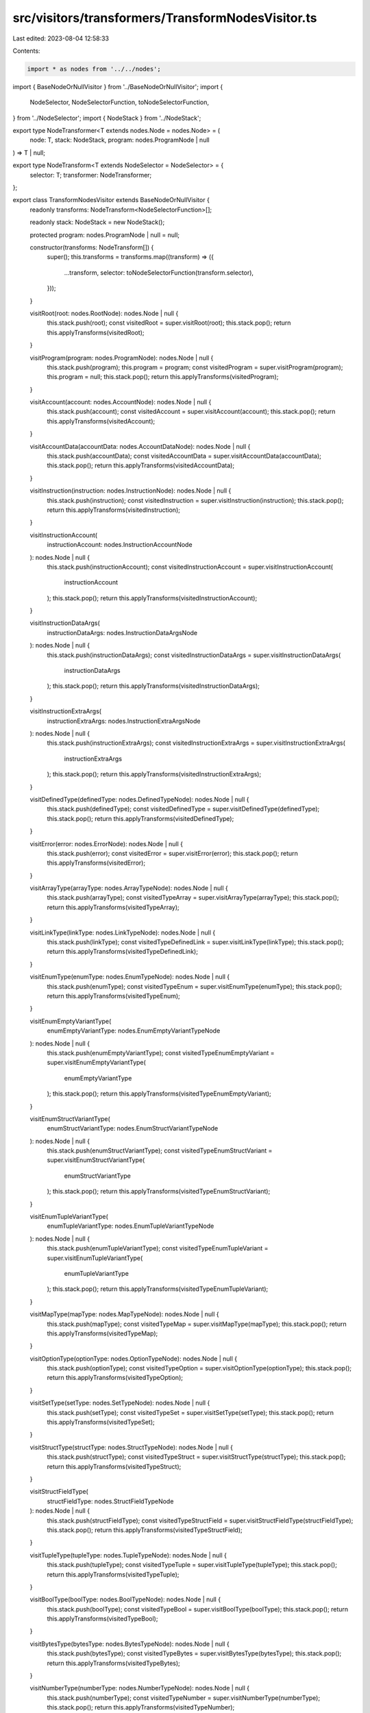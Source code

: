 src/visitors/transformers/TransformNodesVisitor.ts
==================================================

Last edited: 2023-08-04 12:58:33

Contents:

.. code-block:: ts

    import * as nodes from '../../nodes';
import { BaseNodeOrNullVisitor } from '../BaseNodeOrNullVisitor';
import {
  NodeSelector,
  NodeSelectorFunction,
  toNodeSelectorFunction,
} from '../NodeSelector';
import { NodeStack } from '../NodeStack';

export type NodeTransformer<T extends nodes.Node = nodes.Node> = (
  node: T,
  stack: NodeStack,
  program: nodes.ProgramNode | null
) => T | null;

export type NodeTransform<T extends NodeSelector = NodeSelector> = {
  selector: T;
  transformer: NodeTransformer;
};

export class TransformNodesVisitor extends BaseNodeOrNullVisitor {
  readonly transforms: NodeTransform<NodeSelectorFunction>[];

  readonly stack: NodeStack = new NodeStack();

  protected program: nodes.ProgramNode | null = null;

  constructor(transforms: NodeTransform[]) {
    super();
    this.transforms = transforms.map((transform) => ({
      ...transform,
      selector: toNodeSelectorFunction(transform.selector),
    }));
  }

  visitRoot(root: nodes.RootNode): nodes.Node | null {
    this.stack.push(root);
    const visitedRoot = super.visitRoot(root);
    this.stack.pop();
    return this.applyTransforms(visitedRoot);
  }

  visitProgram(program: nodes.ProgramNode): nodes.Node | null {
    this.stack.push(program);
    this.program = program;
    const visitedProgram = super.visitProgram(program);
    this.program = null;
    this.stack.pop();
    return this.applyTransforms(visitedProgram);
  }

  visitAccount(account: nodes.AccountNode): nodes.Node | null {
    this.stack.push(account);
    const visitedAccount = super.visitAccount(account);
    this.stack.pop();
    return this.applyTransforms(visitedAccount);
  }

  visitAccountData(accountData: nodes.AccountDataNode): nodes.Node | null {
    this.stack.push(accountData);
    const visitedAccountData = super.visitAccountData(accountData);
    this.stack.pop();
    return this.applyTransforms(visitedAccountData);
  }

  visitInstruction(instruction: nodes.InstructionNode): nodes.Node | null {
    this.stack.push(instruction);
    const visitedInstruction = super.visitInstruction(instruction);
    this.stack.pop();
    return this.applyTransforms(visitedInstruction);
  }

  visitInstructionAccount(
    instructionAccount: nodes.InstructionAccountNode
  ): nodes.Node | null {
    this.stack.push(instructionAccount);
    const visitedInstructionAccount = super.visitInstructionAccount(
      instructionAccount
    );
    this.stack.pop();
    return this.applyTransforms(visitedInstructionAccount);
  }

  visitInstructionDataArgs(
    instructionDataArgs: nodes.InstructionDataArgsNode
  ): nodes.Node | null {
    this.stack.push(instructionDataArgs);
    const visitedInstructionDataArgs = super.visitInstructionDataArgs(
      instructionDataArgs
    );
    this.stack.pop();
    return this.applyTransforms(visitedInstructionDataArgs);
  }

  visitInstructionExtraArgs(
    instructionExtraArgs: nodes.InstructionExtraArgsNode
  ): nodes.Node | null {
    this.stack.push(instructionExtraArgs);
    const visitedInstructionExtraArgs = super.visitInstructionExtraArgs(
      instructionExtraArgs
    );
    this.stack.pop();
    return this.applyTransforms(visitedInstructionExtraArgs);
  }

  visitDefinedType(definedType: nodes.DefinedTypeNode): nodes.Node | null {
    this.stack.push(definedType);
    const visitedDefinedType = super.visitDefinedType(definedType);
    this.stack.pop();
    return this.applyTransforms(visitedDefinedType);
  }

  visitError(error: nodes.ErrorNode): nodes.Node | null {
    this.stack.push(error);
    const visitedError = super.visitError(error);
    this.stack.pop();
    return this.applyTransforms(visitedError);
  }

  visitArrayType(arrayType: nodes.ArrayTypeNode): nodes.Node | null {
    this.stack.push(arrayType);
    const visitedTypeArray = super.visitArrayType(arrayType);
    this.stack.pop();
    return this.applyTransforms(visitedTypeArray);
  }

  visitLinkType(linkType: nodes.LinkTypeNode): nodes.Node | null {
    this.stack.push(linkType);
    const visitedTypeDefinedLink = super.visitLinkType(linkType);
    this.stack.pop();
    return this.applyTransforms(visitedTypeDefinedLink);
  }

  visitEnumType(enumType: nodes.EnumTypeNode): nodes.Node | null {
    this.stack.push(enumType);
    const visitedTypeEnum = super.visitEnumType(enumType);
    this.stack.pop();
    return this.applyTransforms(visitedTypeEnum);
  }

  visitEnumEmptyVariantType(
    enumEmptyVariantType: nodes.EnumEmptyVariantTypeNode
  ): nodes.Node | null {
    this.stack.push(enumEmptyVariantType);
    const visitedTypeEnumEmptyVariant = super.visitEnumEmptyVariantType(
      enumEmptyVariantType
    );
    this.stack.pop();
    return this.applyTransforms(visitedTypeEnumEmptyVariant);
  }

  visitEnumStructVariantType(
    enumStructVariantType: nodes.EnumStructVariantTypeNode
  ): nodes.Node | null {
    this.stack.push(enumStructVariantType);
    const visitedTypeEnumStructVariant = super.visitEnumStructVariantType(
      enumStructVariantType
    );
    this.stack.pop();
    return this.applyTransforms(visitedTypeEnumStructVariant);
  }

  visitEnumTupleVariantType(
    enumTupleVariantType: nodes.EnumTupleVariantTypeNode
  ): nodes.Node | null {
    this.stack.push(enumTupleVariantType);
    const visitedTypeEnumTupleVariant = super.visitEnumTupleVariantType(
      enumTupleVariantType
    );
    this.stack.pop();
    return this.applyTransforms(visitedTypeEnumTupleVariant);
  }

  visitMapType(mapType: nodes.MapTypeNode): nodes.Node | null {
    this.stack.push(mapType);
    const visitedTypeMap = super.visitMapType(mapType);
    this.stack.pop();
    return this.applyTransforms(visitedTypeMap);
  }

  visitOptionType(optionType: nodes.OptionTypeNode): nodes.Node | null {
    this.stack.push(optionType);
    const visitedTypeOption = super.visitOptionType(optionType);
    this.stack.pop();
    return this.applyTransforms(visitedTypeOption);
  }

  visitSetType(setType: nodes.SetTypeNode): nodes.Node | null {
    this.stack.push(setType);
    const visitedTypeSet = super.visitSetType(setType);
    this.stack.pop();
    return this.applyTransforms(visitedTypeSet);
  }

  visitStructType(structType: nodes.StructTypeNode): nodes.Node | null {
    this.stack.push(structType);
    const visitedTypeStruct = super.visitStructType(structType);
    this.stack.pop();
    return this.applyTransforms(visitedTypeStruct);
  }

  visitStructFieldType(
    structFieldType: nodes.StructFieldTypeNode
  ): nodes.Node | null {
    this.stack.push(structFieldType);
    const visitedTypeStructField = super.visitStructFieldType(structFieldType);
    this.stack.pop();
    return this.applyTransforms(visitedTypeStructField);
  }

  visitTupleType(tupleType: nodes.TupleTypeNode): nodes.Node | null {
    this.stack.push(tupleType);
    const visitedTypeTuple = super.visitTupleType(tupleType);
    this.stack.pop();
    return this.applyTransforms(visitedTypeTuple);
  }

  visitBoolType(boolType: nodes.BoolTypeNode): nodes.Node | null {
    this.stack.push(boolType);
    const visitedTypeBool = super.visitBoolType(boolType);
    this.stack.pop();
    return this.applyTransforms(visitedTypeBool);
  }

  visitBytesType(bytesType: nodes.BytesTypeNode): nodes.Node | null {
    this.stack.push(bytesType);
    const visitedTypeBytes = super.visitBytesType(bytesType);
    this.stack.pop();
    return this.applyTransforms(visitedTypeBytes);
  }

  visitNumberType(numberType: nodes.NumberTypeNode): nodes.Node | null {
    this.stack.push(numberType);
    const visitedTypeNumber = super.visitNumberType(numberType);
    this.stack.pop();
    return this.applyTransforms(visitedTypeNumber);
  }

  visitNumberWrapperType(
    numberWrapperType: nodes.NumberWrapperTypeNode
  ): nodes.Node | null {
    this.stack.push(numberWrapperType);
    const visitedTypeNumberWrapper = super.visitNumberWrapperType(
      numberWrapperType
    );
    this.stack.pop();
    return this.applyTransforms(visitedTypeNumberWrapper);
  }

  visitPublicKeyType(
    publicKeyType: nodes.PublicKeyTypeNode
  ): nodes.Node | null {
    this.stack.push(publicKeyType);
    const visitedTypePublicKey = super.visitPublicKeyType(publicKeyType);
    this.stack.pop();
    return this.applyTransforms(visitedTypePublicKey);
  }

  visitStringType(stringType: nodes.StringTypeNode): nodes.Node | null {
    this.stack.push(stringType);
    const visitedTypeString = super.visitStringType(stringType);
    this.stack.pop();
    return this.applyTransforms(visitedTypeString);
  }

  protected applyTransforms(node: nodes.Node | null): nodes.Node | null {
    if (node === null) return null;
    const stack = this.stack.clone();
    const { program } = this;
    return this.transforms
      .filter(({ selector }) => selector(node, stack, program))
      .reduce(
        (acc, { transformer }) =>
          acc === null ? null : transformer(acc, stack, program),
        node as nodes.Node | null
      );
  }
}


